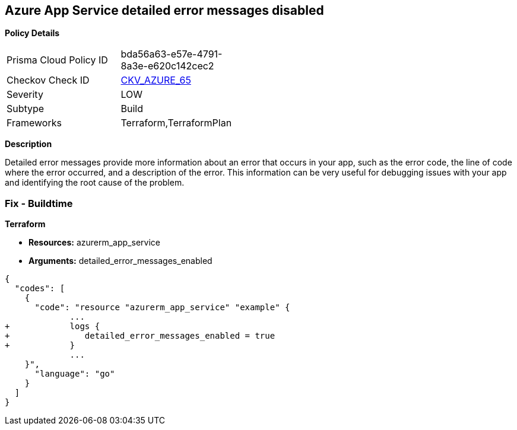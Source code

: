 == Azure App Service detailed error messages disabled


*Policy Details* 

[width=45%]
[cols="1,1"]
|=== 
|Prisma Cloud Policy ID 
| bda56a63-e57e-4791-8a3e-e620c142cec2

|Checkov Check ID 
| https://github.com/bridgecrewio/checkov/tree/master/checkov/terraform/checks/resource/azure/AppServiceDetailedErrorMessagesEnabled.py[CKV_AZURE_65]

|Severity
|LOW

|Subtype
|Build

|Frameworks
|Terraform,TerraformPlan

|=== 



*Description* 


Detailed error messages provide more information about an error that occurs in your app, such as the error code, the line of code where the error occurred, and a description of the error.
This information can be very useful for debugging issues with your app and identifying the root cause of the problem.

=== Fix - Buildtime


*Terraform* 


* *Resources:* azurerm_app_service
* *Arguments:* detailed_error_messages_enabled


[source,go]
----
{
  "codes": [
    {
      "code": "resource "azurerm_app_service" "example" {
             ...
+            logs {
+               detailed_error_messages_enabled = true
+            }
             ...
    }",
      "language": "go"
    }
  ]
}
----
